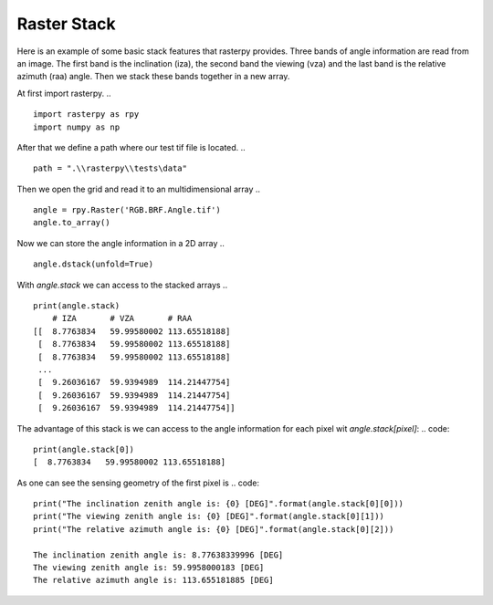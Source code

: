 Raster Stack
------------
Here is an example of some basic stack features that rasterpy provides. Three bands of angle information are read from an image.
The first band is the inclination (iza), the second band the viewing (vza) and the last band is the relative azimuth (raa) angle.
Then we stack these bands together in a new array.

At first import rasterpy.
.. ::
    import rasterpy as rpy
    import numpy as np

After that we define a path where our test tif file is located.
.. ::
    path = ".\\rasterpy\\tests\data"

Then we open the grid and read it to an multidimensional array
.. ::
    angle = rpy.Raster('RGB.BRF.Angle.tif')
    angle.to_array()

Now we can store the angle information in a 2D array
.. ::
    angle.dstack(unfold=True)

With `angle.stack` we can access to the stacked arrays
.. ::
    print(angle.stack)
        # IZA       # VZA       # RAA
    [[  8.7763834   59.99580002 113.65518188]
     [  8.7763834   59.99580002 113.65518188]
     [  8.7763834   59.99580002 113.65518188]
     ...
     [  9.26036167  59.9394989  114.21447754]
     [  9.26036167  59.9394989  114.21447754]
     [  9.26036167  59.9394989  114.21447754]]

The advantage of this stack is we can access to the angle information for each pixel wit `angle.stack[pixel]`:
.. code::
    print(angle.stack[0])
    [  8.7763834   59.99580002 113.65518188]

As one can see the sensing geometry of the first pixel is
.. code::
    print("The inclination zenith angle is: {0} [DEG]".format(angle.stack[0][0]))
    print("The viewing zenith angle is: {0} [DEG]".format(angle.stack[0][1]))
    print("The relative azimuth angle is: {0} [DEG]".format(angle.stack[0][2]))

    The inclination zenith angle is: 8.77638339996 [DEG]
    The viewing zenith angle is: 59.9958000183 [DEG]
    The relative azimuth angle is: 113.655181885 [DEG]